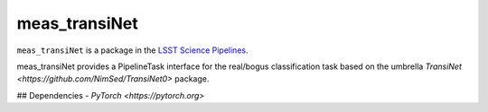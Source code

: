 ##############
meas_transiNet
##############

``meas_transiNet`` is a package in the `LSST Science Pipelines <https://pipelines.lsst.io>`_.

meas_transiNet provides a PipelineTask interface for the real/bogus classification task based on the umbrella `TransiNet <https://github.com/NimSed/TransiNet0>` package.

## Dependencies
- `PyTorch <https://pytorch.org>`


